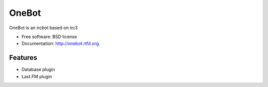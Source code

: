 ===============================
OneBot
===============================

.. image:: https://travis-ci.org/thomwiggers/onebot.png?branch=develop
        :target: https://travis-ci.org/thomwiggers/onebot

..
.. image:: https://pypip.in/d/onebot/badge.png
        :target: https://pypi.python.org/pypi/onebot

.. image:: https://coveralls.io/repos/thomwiggers/onebot/badge.png?branch=develop
        :target: https://coveralls.io/r/thomwiggers/onebot 

OneBot is an ircbot based on irc3

* Free software: BSD license
* Documentation: http://onebot.rtfd.org.

Features
--------

* Database plugin
* Last.FM plugin
